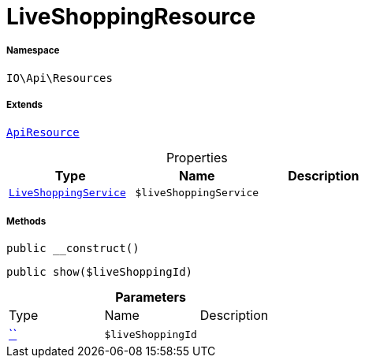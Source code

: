 :table-caption!:
:example-caption!:
:source-highlighter: prettify
:sectids!:
[[io__liveshoppingresource]]
= LiveShoppingResource





===== Namespace

`IO\Api\Resources`

===== Extends
xref:IO/Api/ApiResource.adoc#[`ApiResource`]




.Properties
|===
|Type |Name |Description

|xref:IO/Services/LiveShoppingService.adoc#[`LiveShoppingService`]
a|`$liveShoppingService`
|
|===


===== Methods

[source%nowrap, php, subs=+macros]
[#__construct]
----

public __construct()

----







[source%nowrap, php, subs=+macros]
[#show]
----

public show($liveShoppingId)

----







.*Parameters*
|===
|Type |Name |Description
|         xref:5.0.0@plugin-::.adoc#[``]
a|`$liveShoppingId`
|
|===


